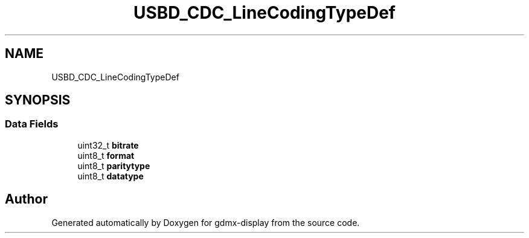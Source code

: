 .TH "USBD_CDC_LineCodingTypeDef" 3 "Mon May 24 2021" "gdmx-display" \" -*- nroff -*-
.ad l
.nh
.SH NAME
USBD_CDC_LineCodingTypeDef
.SH SYNOPSIS
.br
.PP
.SS "Data Fields"

.in +1c
.ti -1c
.RI "uint32_t \fBbitrate\fP"
.br
.ti -1c
.RI "uint8_t \fBformat\fP"
.br
.ti -1c
.RI "uint8_t \fBparitytype\fP"
.br
.ti -1c
.RI "uint8_t \fBdatatype\fP"
.br
.in -1c

.SH "Author"
.PP 
Generated automatically by Doxygen for gdmx-display from the source code\&.
